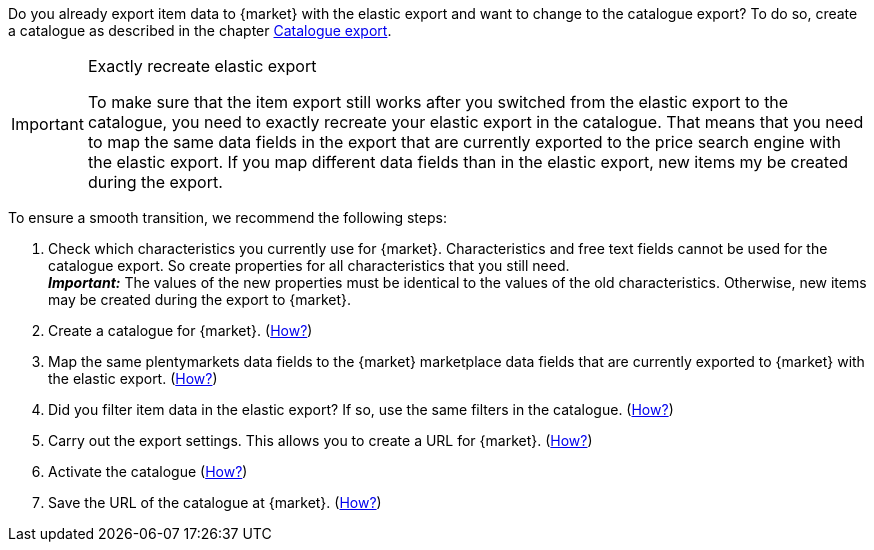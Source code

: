 Do you already export item data to {market} with the elastic export and want to change to the catalogue export? To do so, create a catalogue as described in the chapter <<#catalogue-export, Catalogue export>>.

[IMPORTANT]
.Exactly recreate elastic export
====
To make sure that the item export still works after you switched from the elastic export to the catalogue, you need to exactly recreate your elastic export in the catalogue. That means that you need to map the same data fields in the export that are currently exported to the price search engine with the elastic export. If you map different data fields than in the elastic export, new items my be created during the export.
====

To ensure a smooth transition, we recommend the following steps:

. Check which characteristics you currently use for {market}. Characteristics and free text fields cannot be used for the catalogue export. So create properties for all characteristics that you still need. +
*_Important:_* The values of the new properties must be identical to the values of the old characteristics. Otherwise, new items may be created during the export to {market}.
. Create a catalogue for {market}. (<<#catalogue-creation, How?>>)
. Map the same plentymarkets data fields to the {market} marketplace data fields that are currently exported to {market} with the elastic export. (<<#data-field-mappings, How?>>) +
ifdef::elastic-export-catalogue-mappings[*_Tip:_* <<#elastic-export-catalogue-mappings>> shows which columns in the elastic export are the equivalent marketplace data fields in the catalogue.]
. Did you filter item data in the elastic export? If so, use the same filters in the catalogue. (<<#filter-export, How?>>)
. Carry out the export settings. This allows you to create a URL for {market}. (<<#catalogue-settings, How?>>)
. Activate the catalogue (<<#catalogue-activation, How?>>)
ifndef::check24[]
. Save the URL of the catalogue at {market}. (<<#catalogue-url, How?>>)
endif::[]
ifdef::check24[]
. Save the URL of the catalogue at Check24\. (<<#url-check24-catalogue, How?>>)
endif::check24[]

ifdef::elastic-export-catalogue-mappings[<<#elastic-export-catalogue-mappings>> shows which columns in the elastic export are the equivalent marketplace data fields in the catalogue.]